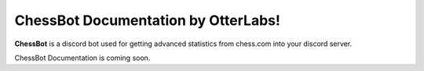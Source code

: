 ChessBot Documentation by OtterLabs!
===================================

**ChessBot** is a discord  bot used for getting advanced statistics from chess.com into your discord server. 

ChessBot Documentation is coming soon.
